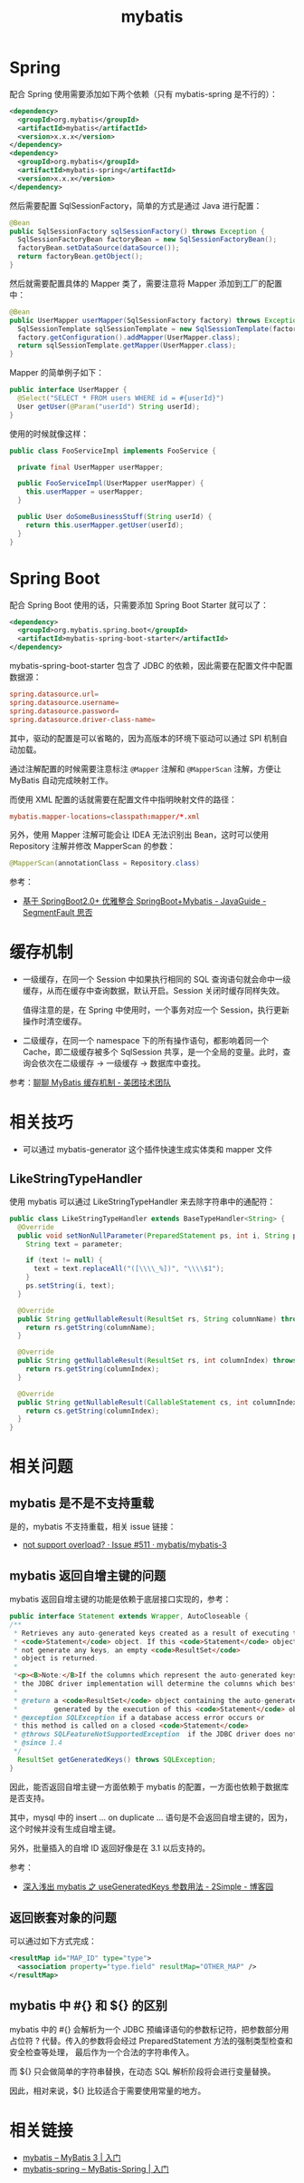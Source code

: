 #+TITLE:      mybatis

* 目录                                                    :TOC_4_gh:noexport:
- [[#spring][Spring]]
- [[#spring-boot][Spring Boot]]
- [[#缓存机制][缓存机制]]
- [[#相关技巧][相关技巧]]
  - [[#likestringtypehandler][LikeStringTypeHandler]]
- [[#相关问题][相关问题]]
  - [[#mybatis-是不是不支持重载][mybatis 是不是不支持重载]]
  - [[#mybatis-返回自增主键的问题][mybatis 返回自增主键的问题]]
  - [[#返回嵌套对象的问题][返回嵌套对象的问题]]
  - [[#mybatis-中--和--的区别][mybatis 中 #{} 和 ${} 的区别]]
- [[#相关链接][相关链接]]

* Spring
  配合 Spring 使用需要添加如下两个依赖（只有 mybatis-spring 是不行的）：
  #+BEGIN_SRC xml
    <dependency>
      <groupId>org.mybatis</groupId>
      <artifactId>mybatis</artifactId>
      <version>x.x.x</version>
    </dependency>
    <dependency>
      <groupId>org.mybatis</groupId>
      <artifactId>mybatis-spring</artifactId>
      <version>x.x.x</version>
    </dependency>
  #+END_SRC

  然后需要配置 SqlSessionFactory，简单的方式是通过 Java 进行配置：
  #+BEGIN_SRC java
    @Bean
    public SqlSessionFactory sqlSessionFactory() throws Exception {
      SqlSessionFactoryBean factoryBean = new SqlSessionFactoryBean();
      factoryBean.setDataSource(dataSource());
      return factoryBean.getObject();
    }
  #+END_SRC

  然后就需要配置具体的 Mapper 类了，需要注意将 Mapper 添加到工厂的配置中：
  #+BEGIN_SRC java
    @Bean
    public UserMapper userMapper(SqlSessionFactory factory) throws Exception {
      SqlSessionTemplate sqlSessionTemplate = new SqlSessionTemplate(factory);
      factory.getConfiguration().addMapper(UserMapper.class);
      return sqlSessionTemplate.getMapper(UserMapper.class);
    }
  #+END_SRC

  Mapper 的简单例子如下：
  #+BEGIN_SRC java
    public interface UserMapper {
      @Select("SELECT * FROM users WHERE id = #{userId}")
      User getUser(@Param("userId") String userId);
    }
  #+END_SRC

  使用的时候就像这样：
  #+BEGIN_SRC java
    public class FooServiceImpl implements FooService {

      private final UserMapper userMapper;

      public FooServiceImpl(UserMapper userMapper) {
        this.userMapper = userMapper;
      }

      public User doSomeBusinessStuff(String userId) {
        return this.userMapper.getUser(userId);
      }
    }
  #+END_SRC

* Spring Boot
  配合 Spring Boot 使用的话，只需要添加 Spring Boot Starter 就可以了：
  #+BEGIN_SRC xml
    <dependency>
      <groupId>org.mybatis.spring.boot</groupId>
      <artifactId>mybatis-spring-boot-starter</artifactId>
    </dependency>
  #+END_SRC
  
  mybatis-spring-boot-starter 包含了 JDBC 的依赖，因此需要在配置文件中配置数据源：
  #+BEGIN_SRC conf
    spring.datasource.url=
    spring.datasource.username=
    spring.datasource.password=
    spring.datasource.driver-class-name=
  #+END_SRC

  其中，驱动的配置是可以省略的，因为高版本的环境下驱动可以通过 SPI 机制自动加载。

  通过注解配置的时候需要注意标注 ~@Mapper~ 注解和 ~@MapperScan~ 注解，方便让 MyBatis 自动完成映射工作。

  而使用 XML 配置的话就需要在配置文件中指明映射文件的路径：
  #+BEGIN_SRC conf
    mybatis.mapper-locations=classpath:mapper/*.xml
  #+END_SRC

  另外，使用 Mapper 注解可能会让 IDEA 无法识别出 Bean，这时可以使用 Repository 注解并修改 MapperScan 的参数：
  #+BEGIN_SRC java
    @MapperScan(annotationClass = Repository.class)
  #+END_SRC

  参考：
  + [[https://segmentfault.com/a/1190000017211657#articleHeader0][基于 SpringBoot2.0+ 优雅整合 SpringBoot+Mybatis - JavaGuide - SegmentFault 思否]]

* 缓存机制
  + 一级缓存，在同一个 Session 中如果执行相同的 SQL 查询语句就会命中一级缓存，从而在缓存中查询数据，默认开启。Session 关闭时缓存同样失效。

    值得注意的是，在 Spring 中使用时，一个事务对应一个 Session，执行更新操作时清空缓存。

  + 二级缓存，在同一个 namespace 下的所有操作语句，都影响着同一个 Cache，即二级缓存被多个 SqlSession 共享，是一个全局的变量。此时，查询会依次在二级缓存 -> 一级缓存 -> 数据库中查找。
    
  参考：[[https://tech.meituan.com/2018/01/19/mybatis-cache.html][聊聊 MyBatis 缓存机制 - 美团技术团队]]

* 相关技巧
  + 可以通过 mybatis-generator 这个插件快速生成实体类和 mapper 文件

** LikeStringTypeHandler
   使用 mybatis 可以通过 LikeStringTypeHandler 来去除字符串中的通配符：
   #+begin_src java
     public class LikeStringTypeHandler extends BaseTypeHandler<String> {
       @Override
       public void setNonNullParameter(PreparedStatement ps, int i, String parameter, JdbcType jdbcType) throws SQLException {
         String text = parameter;

         if (text != null) {
           text = text.replaceAll("([\\\\_%])", "\\\\$1");
         }
         ps.setString(i, text);
       }

       @Override
       public String getNullableResult(ResultSet rs, String columnName) throws SQLException {
         return rs.getString(columnName);
       }

       @Override
       public String getNullableResult(ResultSet rs, int columnIndex) throws SQLException {
         return rs.getString(columnIndex);
       }

       @Override
       public String getNullableResult(CallableStatement cs, int columnIndex) throws SQLException {
         return cs.getString(columnIndex);
       }
     }
   #+end_src

* 相关问题
** mybatis 是不是不支持重载
   是的，mybatis 不支持重载，相关 issue 链接：
   + [[https://github.com/mybatis/mybatis-3/issues/511][not support overload? · Issue #511 · mybatis/mybatis-3]]

** mybatis 返回自增主键的问题
   mybatis 返回自增主键的功能是依赖于底层接口实现的，参考：
   #+begin_src java
     public interface Statement extends Wrapper, AutoCloseable {
     /**
      ,* Retrieves any auto-generated keys created as a result of executing this
      ,* <code>Statement</code> object. If this <code>Statement</code> object did
      ,* not generate any keys, an empty <code>ResultSet</code>
      ,* object is returned.
      ,*
      ,*<p><B>Note:</B>If the columns which represent the auto-generated keys were not specified,
      ,* the JDBC driver implementation will determine the columns which best represent the auto-generated keys.
      ,*
      ,* @return a <code>ResultSet</code> object containing the auto-generated key(s)
      ,*         generated by the execution of this <code>Statement</code> object
      ,* @exception SQLException if a database access error occurs or
      ,* this method is called on a closed <code>Statement</code>
      ,* @throws SQLFeatureNotSupportedException  if the JDBC driver does not support this method
      ,* @since 1.4
      ,*/
       ResultSet getGeneratedKeys() throws SQLException;
     }
   #+end_src
   
   因此，能否返回自增主键一方面依赖于 mybatis 的配置，一方面也依赖于数据库是否支持。

   其中，mysql 中的 insert ... on duplicate ... 语句是不会返回自增主键的，因为，这个时候并没有生成自增主键。

   另外，批量插入的自增 ID 返回好像是在 3.1 以后支持的。
   
   参考：
   + [[https://www.cnblogs.com/nuccch/p/9069644.html][深入浅出 mybatis 之 useGeneratedKeys 参数用法 - 2Simple - 博客园]]

** 返回嵌套对象的问题
   可以通过如下方式完成：
   #+begin_src xml
     <resultMap id="MAP_ID" type="type">
       <association property="type.field" resultMap="OTHER_MAP" />
     </resultMap>
   #+end_src

** mybatis 中 #{} 和 ${} 的区别
   mybatis 中的 #{} 会解析为一个 JDBC 预编译语句的参数标记符，把参数部分用占位符 ? 代替。传入的参数将会经过 PreparedStatement 方法的强制类型检查和安全检查等处理，
   最后作为一个合法的字符串传入。

   而 ${} 只会做简单的字符串替换，在动态 SQL 解析阶段将会进行变量替换。
   
   因此，相对来说，${} 比较适合于需要使用常量的地方。

* 相关链接
  + [[http://www.mybatis.org/mybatis-3/zh/getting-started.html][mybatis – MyBatis 3 | 入门]]
  + [[http://www.mybatis.org/spring/zh/getting-started.html][mybatis-spring – MyBatis-Spring | 入门]]

    
